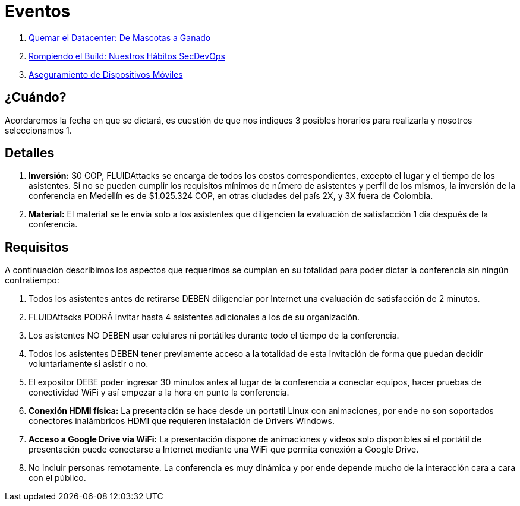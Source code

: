 :slug: eventos/
:description: La presente página tiene como objetivo informar a los clientes sobre el servicio de conferencias ofrecido por FLUID. Las conferencias tratan temas relacionados con la Seguridad de la Información y son preparadas por profesionales experimentados en el campo.
:keywords: FLUID, Conferencia, Seguridad, Experiencia, Información, Servicio
:translate: events/

= Eventos

. link:quemar-el-datacenter/[Quemar el +Datacenter+: De Mascotas a Ganado]

. link:rompiendo-el-build/[Rompiendo el +Build+: Nuestros Hábitos +SecDevOps+]

. link:aseguramiento-moviles/[Aseguramiento de Dispositivos Móviles]

== ¿Cuándo?

Acordaremos la fecha en que se dictará,
es cuestión de que nos indiques 3 posibles horarios para realizarla
y nosotros seleccionamos 1.

== Detalles

. *Inversión:* $0 COP, +FLUIDAttacks+ se encarga de todos los costos
correspondientes, excepto el lugar y el tiempo de los asistentes.
Si no se pueden cumplir los requisitos mínimos de número de asistentes
y perfil de los mismos, la inversión de la conferencia en Medellín
es de $1.025.324 COP, en otras ciudades del país 2X, y 3X fuera de Colombia.

. *Material:* El material se le envia solo a los asistentes
que diligencien la evaluación de satisfacción 1 día después de la conferencia.

== Requisitos

A continuación describimos los aspectos que requerimos
se cumplan en su totalidad para poder dictar
la conferencia sin ningún contratiempo:

. Todos los asistentes antes de retirarse DEBEN diligenciar por Internet
una evaluación de satisfacción de 2 minutos.

. +FLUIDAttacks+ PODRÁ invitar hasta 4 asistentes adicionales
a los de su organización.

. Los asistentes NO DEBEN usar celulares ni portátiles
durante todo el tiempo de la conferencia.

. Todos los asistentes DEBEN tener previamente acceso a la totalidad
de esta invitación de forma que puedan decidir voluntariamente si asistir o no.

. El expositor DEBE poder ingresar 30 minutos antes al lugar de la conferencia
a conectar equipos, hacer pruebas de conectividad +WiFi+
y así empezar a la hora en punto la conferencia.

. *Conexión +HDMI+ física:*  La presentación se hace desde un portatil +Linux+
con animaciones, por ende no son soportados conectores inalámbricos +HDMI+
que requieren instalación de +Drivers Windows+.

. *Acceso a +Google Drive+ via +WiFi+:* La presentación dispone de animaciones
y videos solo disponibles si el portátil de presentación
puede conectarse a Internet mediante una +WiFi+
que permita conexión a +Google Drive+.

. No incluir personas remotamente.
La conferencia es muy dinámica y por ende depende mucho de la interacción
cara a cara con el público.
